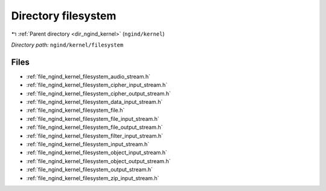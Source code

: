 .. _dir_ngind_kernel_filesystem:


Directory filesystem
====================


|exhale_lsh| :ref:`Parent directory <dir_ngind_kernel>` (``ngind/kernel``)

.. |exhale_lsh| unicode:: U+021B0 .. UPWARDS ARROW WITH TIP LEFTWARDS

*Directory path:* ``ngind/kernel/filesystem``


Files
-----

- :ref:`file_ngind_kernel_filesystem_audio_stream.h`
- :ref:`file_ngind_kernel_filesystem_cipher_input_stream.h`
- :ref:`file_ngind_kernel_filesystem_cipher_output_stream.h`
- :ref:`file_ngind_kernel_filesystem_data_input_stream.h`
- :ref:`file_ngind_kernel_filesystem_file.h`
- :ref:`file_ngind_kernel_filesystem_file_input_stream.h`
- :ref:`file_ngind_kernel_filesystem_file_output_stream.h`
- :ref:`file_ngind_kernel_filesystem_filter_input_stream.h`
- :ref:`file_ngind_kernel_filesystem_input_stream.h`
- :ref:`file_ngind_kernel_filesystem_object_input_stream.h`
- :ref:`file_ngind_kernel_filesystem_object_output_stream.h`
- :ref:`file_ngind_kernel_filesystem_output_stream.h`
- :ref:`file_ngind_kernel_filesystem_zip_input_stream.h`



